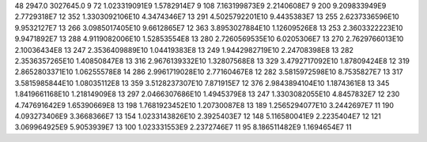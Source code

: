 48	2947.0	3027645.0	9
72	1.023319091E9	1.5782914E7	9
108	7.163199873E9	2.2140608E7	9
200	9.209833949E9	2.7729318E7	12
352	1.3303092106E10	4.3474346E7	13
291	4.5025792201E10	9.4435383E7	13
255	2.6237336596E10	9.9532127E7	13
266	3.0985017405E10	9.6612865E7	12
363	3.8953027884E10	1.12609526E8	13
253	2.3603322223E10	9.9471892E7	13
288	4.9119082006E10	1.52853554E8	13
280	2.7260569535E10	6.0205306E7	13
270	2.7629766013E10	2.10036434E8	13
247	2.3536409889E10	1.04419383E8	13
249	1.9442982719E10	2.24708398E8	13
282	2.3536357265E10	1.40850847E8	13
316	2.9676139332E10	1.32807568E8	13
329	3.4792717092E10	1.87809424E8	12
319	2.8652803371E10	1.06255578E8	14
286	2.9961719028E10	2.77160467E8	12
282	3.5815972598E10	8.7535827E7	13
317	3.5815985844E10	1.08035112E8	13
359	3.5128237307E10	7.871915E7	12
376	2.9843894104E10	1.1874361E8	13
345	1.8419661168E10	1.21814909E8	13
297	2.0466307686E10	1.4945379E8	13
247	1.3303082055E10	4.8457832E7	12
230	4.747691642E9	1.65390669E8	13
198	1.7681923452E10	1.20730087E8	13
189	1.2565294077E10	3.2442697E7	11
190	4.093273406E9	3.3668366E7	13
154	1.0233143826E10	2.3925403E7	12
148	5.116580041E9	2.2235404E7	12
121	3.069964925E9	5.9053939E7	13
100	1.023331553E9	2.2372746E7	11
95	8.186511482E9	1.1694654E7	11
